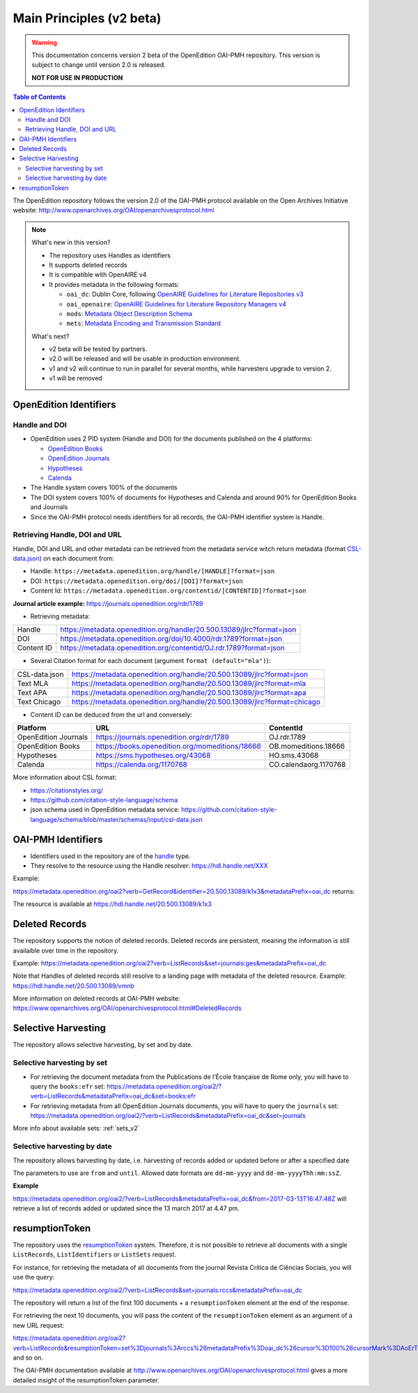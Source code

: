 Main Principles (v2 beta)
==================================

.. warning::

      This documentation concerns version 2 beta of the OpenEdition OAI-PMH repository. This version is subject to change until version 2.0 is released. 

      **NOT FOR USE IN PRODUCTION**


.. contents:: Table of Contents
   :depth: 2


The OpenEdition repository follows the version 2.0 of the OAI-PMH protocol available on the Open Archives Initiative website: http://www.openarchives.org/OAI/openarchivesprotocol.html

.. note::

      What's new in this version?

      - The repository uses Handles as identifiers
      - It supports deleted records
      - It is compatible with OpenAIRE v4
      - It provides metadata in the following formats:

        * ``oai_dc``: Dublin Core, following `OpenAIRE Guidelines for Literature Repositories v3 <https://guidelines.openaire.eu/en/latest/literature/index_guidelines-lit_v3.html>`_
        * ``oai_openaire``: `OpenAIRE Guidelines for Literature Repository Managers v4 <https://openaire-guidelines-for-literature-repository-managers.readthedocs.io/en/v4.0.0/>`_
        * ``mods``: `Metadata Object Description Schema <https://www.loc.gov/standards/mods/>`_ 
        * ``mets``: `Metadata Encoding and Transmission Standard <https://www.loc.gov/standards/mets/>`_

      What's next?

      - v2 beta will be tested by partners.
      - v2.0 will be released and will be usable in production environment.
      - v1 and v2 will continue to run in parallel for several months, while harvesters upgrade to version 2.
      - v1 will be removed


.. _oe_identifier:

OpenEdition Identifiers
----------------------------------

Handle and DOI
^^^^^^^^^^^^^^^^^^^^^^^^^

- OpenEdition uses 2 PID system (Handle and DOI) for the documents published on the 4 platforms:

  - `OpenEdition Books <https://books.openedition.org>`_
  - `OpenEdition Journals <https://journals.openedition.org>`_
  - `Hypotheses <https://hypotheses.org>`_
  - `Calenda <https://calenda.org>`_

- The Handle system covers 100% of the documents
- The DOI system covers 100% of documents for Hypotheses and Calenda and around 90% for OpenEdition Books and Journals
- Since the OAI-PMH protocol needs identifiers for all records, the OAI-PMH identifier system is Handle.

Retrieving Handle, DOI and URL
^^^^^^^^^^^^^^^^^^^^^^^^^^^^^^^^^

Handle, DOI and URL and other metadata can be retrieved from the metadata service witch return metadata (format `CSL-data.json <https://github.com/citation-style-language/schema/blob/master/schemas/input/csl-data.json>`_) on each document from:

- Handle: ``https://metadata.openedition.org/handle/[HANDLE]?format=json``
- DOI: ``https://metadata.openedition.org/doi/[DOI]?format=json``
- Content Id: ``https://metadata.openedition.org/contentid/[CONTENTID]?format=json``

**Journal article example:** https://journals.openedition.org/rdr/1789

- Retrieving metadata:

+------------+-----------------------------------------------------------------------+
| Handle     | https://metadata.openedition.org/handle/20.500.13089/jlrc?format=json |
+------------+-----------------------------------------------------------------------+
| DOI        | https://metadata.openedition.org/doi/10.4000/rdr.1789?format=json     |
+------------+-----------------------------------------------------------------------+
| Content ID | https://metadata.openedition.org/contentid/OJ.rdr.1789?format=json    |
+------------+-----------------------------------------------------------------------+

- Several Citation format for each document (argument ``format (default="mla")``):

+---------------+--------------------------------------------------------------------------+
| CSL-data.json | https://metadata.openedition.org/handle/20.500.13089/jlrc?format=json    |
+---------------+--------------------------------------------------------------------------+
| Text MLA      | https://metadata.openedition.org/handle/20.500.13089/jlrc?format=mla     |
+---------------+--------------------------------------------------------------------------+
| Text APA      | https://metadata.openedition.org/handle/20.500.13089/jlrc?format=apa     |
+---------------+--------------------------------------------------------------------------+
| Text Chicago  | https://metadata.openedition.org/handle/20.500.13089/jlrc?format=chicago |
+---------------+--------------------------------------------------------------------------+

- Content ID can be deduced from the url and conversely:

+----------------------+-------------------------------------------------+-----------------------+
| Platform             | URL                                             | ContentId             |
+======================+=================================================+=======================+
| OpenEdition Journals | https://journals.openedition.org/rdr/1789       | OJ.rdr.1789           |
+----------------------+-------------------------------------------------+-----------------------+
| OpenEdition Books    | https://books.openedition.org/momeditions/18666 | OB.momeditions.18666  |
+----------------------+-------------------------------------------------+-----------------------+
| Hypotheses           | https://sms.hypotheses.org/43068                | HO.sms.43068          |
+----------------------+-------------------------------------------------+-----------------------+
| Calenda              | https://calenda.org/1170768                     | CO.calendaorg.1170768 |
+----------------------+-------------------------------------------------+-----------------------+

More information about CSL format:

- https://citationstyles.org/
- https://github.com/citation-style-language/schema
- json schema used in OpenEdition metadata service: https://github.com/citation-style-language/schema/blob/master/schemas/input/csl-data.json

.. _identifier_v2:

OAI-PMH Identifiers
----------------------------------

- Identifiers used in the repository are of the `handle <https://www.handle.net/>`_ type.
- They resolve to the resource using the Handle resolver: https://hdl.handle.net/XXX

Example:

https://metadata.openedition.org/oai2?verb=GetRecord&identifier=20.500.13089/k1x3&metadataPrefix=oai_dc returns:


.. code-block:: xml
    :linenos:

    <?xml version="1.0" encoding="UTF-8"?>
    <record>
      <header>
        <identifier>20.500.13089/k1x3</identifier>
        <datestamp>2019-05-21T16:57:47Z</datestamp>
        <setSpec>journals</setSpec>
        <setSpec>journals:rfp</setSpec>
      </header>

The resource is available at https://hdl.handle.net/20.500.13089/k1x3

Deleted Records
----------------------------------

The repository supports the notion of deleted records. Deleted records are persistent, meaning the information is still availaible over time in the repository.


Example: 
https://metadata.openedition.org/oai2?verb=ListRecords&set=journals:ges&metadataPrefix=oai_dc


.. code-block:: xml
    :linenos:

    <OAI-PMH xmlns="http://www.openarchives.org/OAI/2.0/" xmlns:xsi="http://www.w3.org/2001/XMLSchema-instance" xsi:schemaLocation="http://www.openarchives.org/OAI/2.0/ http://www.openarchives.org/OAI/2.0/OAI-PMH.xsd">
      <responseDate>2024-06-10T06:24:24Z</responseDate>
      <request verb="ListRecords" set="journals:ges" metadataPrefix="oai_dc" cursor="0">https://metadata.openedition.org/oai2</request>
      <ListRecords>
        <record>
          [...]
        </record>
        <record>
          <header status="deleted">
            <identifier>20.500.13089/vmnb</identifier>
            <datestamp>2024-01-19T12:06:50Z</datestamp>
            <setSpec>journals</setSpec>
            <setSpec>journals:ges</setSpec>
          </header>
        </record>

Note that Handles of deleted records still resolve to a landing page with metadata of the deleted resource. Example: https://hdl.handle.net/20.500.13089/vmnb

More information on deleted records at OAI-PMH website: https://www.openarchives.org/OAI/openarchivesprotocol.html#DeletedRecords


Selective Harvesting
------------------------------

The repository allows selective harvesting, by set and by date. 

Selective harvesting by set
^^^^^^^^^^^^^^^^^^^^^^^^^^^^^^^^

* For retrieving the document metadata from the Publications de l’École française de Rome only, you will have to query the ``books:efr`` set: https://metadata.openedition.org/oai2/?verb=ListRecords&metadataPrefix=oai_dc&set=books:efr
* For retrieving metadata from all OpenEdition Journals documents, you will have to query the ``journals`` set: https://metadata.openedition.org/oai2/?verb=ListRecords&metadataPrefix=oai_dc&set=journals


More info about available sets: :ref:`sets_v2` 


Selective harvesting by date
^^^^^^^^^^^^^^^^^^^^^^^^^^^^^^^^^^^

The repository allows harvesting by date, i.e. harvesting of records added or updated before or after a specified date

The parameters to use are ``from`` and ``until``. Allowed date formats are ``dd-mm-yyyy`` and ``dd-mm-yyyyThh:mm:ssZ``.

**Example**

https://metadata.openedition.org/oai2/?verb=ListRecords&metadataPrefix=oai_dc&from=2017-03-13T16:47:48Z will retrieve a list of records added or updated since the 13 march 2017 at 4.47 pm.

.. _rToken_v2:

resumptionToken
----------------------------------

The repository uses the `resumptionToken <http://www.openarchives.org/OAI/openarchivesprotocol.html#FlowControl>`_ system. Therefore, it is not possible to retrieve all documents with a single ``ListRecords``, ``ListIdentifiers`` or ``ListSets`` request.

For instance, for retrieving the metadata of all documents from the journal Revista Crítica de Ciências Sociais, you will use the query:

https://metadata.openedition.org/oai2/?verb=ListRecords&set=journals:rccs&metadataPrefix=oai_dc

The repository will return a list of the first 100 documents + a ``resumptionToken`` element at the end of the response.

.. code-block:: xml
    :linenos:

    <?xml version="1.0" encoding="UTF-8"?>
    <OAI-PMH xmlns="http://www.openarchives.org/OAI/2.0/" xmlns:xsi="http://www.w3.org/2001/XMLSchema-instance" xsi:schemaLocation="http://www.openarchives.org/OAI/2.0/ http://www.openarchives.org/OAI/2.0/OAI-PMH.xsd">
      <responseDate>2024-06-09T19:39:32Z</responseDate>
      <request verb="ListRecords" set="journals:rccs" metadataPrefix="oai_dc" cursor="0">https://metadata.openedition.org/oai2</request>
      <ListRecords>
        <record>
          [...]
        </record>
        <record>
          [...]
        </record>
        [...]

        <resumptionToken cursor="0" completeListSize="1075">set%3Djournals%3Arccs%26metadataPrefix%3Doai_dc%26cursor%3D100%26cursorMark%3DAoErT0oucmNjcy44NjI%3D</resumptionToken>
      </ListRecords>


For retrieving the next 10 documents, you will pass the content of the ``resumptionToken`` element as an argument of a new URL request:

https://metadata.openedition.org/oai2?verb=ListRecords&resumptionToken=set%3Djournals%3Arccs%26metadataPrefix%3Doai_dc%26cursor%3D100%26cursorMark%3DAoErT0oucmNjcy44NjI%3D
and so on.


The OAI-PMH documentation available at http://www.openarchives.org/OAI/openarchivesprotocol.html gives a more detailed insight of the resumptionToken parameter.



